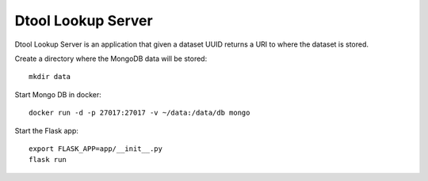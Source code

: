 Dtool Lookup Server
===================

Dtool Lookup Server is an application that given a dataset UUID returns a URI
to where the dataset is stored.

Create a directory where the MongoDB data will be stored::

    mkdir data

Start Mongo DB in docker::

    docker run -d -p 27017:27017 -v ~/data:/data/db mongo

Start the Flask app::

    export FLASK_APP=app/__init__.py
    flask run
